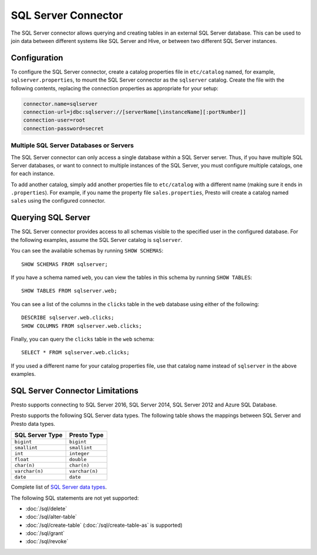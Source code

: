 ====================
SQL Server Connector
====================

The SQL Server connector allows querying and creating tables in an
external SQL Server database. This can be used to join data between
different systems like SQL Server and Hive, or between two different
SQL Server instances.

Configuration
-------------

To configure the SQL Server connector, create a catalog properties file
in ``etc/catalog`` named, for example, ``sqlserver.properties``, to
mount the SQL Server connector as the ``sqlserver`` catalog.
Create the file with the following contents, replacing the
connection properties as appropriate for your setup:

.. code-block:: none

    connector.name=sqlserver
    connection-url=jdbc:sqlserver://[serverName[\instanceName][:portNumber]]
    connection-user=root
    connection-password=secret

Multiple SQL Server Databases or Servers
^^^^^^^^^^^^^^^^^^^^^^^^^^^^^^^^^^^^^^^^

The SQL Server connector can only access a single database within
a SQL Server server. Thus, if you have multiple SQL Server databases,
or want to connect to multiple instances of the SQL Server, you must configure
multiple catalogs, one for each instance.

To add another catalog, simply add another properties file to ``etc/catalog``
with a different name (making sure it ends in ``.properties``). For example,
if you name the property file ``sales.properties``, Presto will create a
catalog named ``sales`` using the configured connector.

Querying SQL Server
-------------------

The SQL Server connector provides access to all schemas visible to the specified user in the configured database.
For the following examples, assume the SQL Server catalog is ``sqlserver``.

You can see the available schemas by running ``SHOW SCHEMAS``::

    SHOW SCHEMAS FROM sqlserver;

If you have a schema named ``web``, you can view the tables
in this schema by running ``SHOW TABLES``::

    SHOW TABLES FROM sqlserver.web;

You can see a list of the columns in the ``clicks`` table in the ``web`` database
using either of the following::

    DESCRIBE sqlserver.web.clicks;
    SHOW COLUMNS FROM sqlserver.web.clicks;

Finally, you can query the ``clicks`` table in the ``web`` schema::

    SELECT * FROM sqlserver.web.clicks;

If you used a different name for your catalog properties file, use
that catalog name instead of ``sqlserver`` in the above examples.

SQL Server Connector Limitations
--------------------------------

Presto supports connecting to SQL Server 2016, SQL Server 2014, SQL Server 2012
and Azure SQL Database.

Presto supports the following SQL Server data types.
The following table shows the mappings between SQL Server and Presto data types.

============================= ============================
SQL Server Type               Presto Type
============================= ============================
``bigint``                    ``bigint``
``smallint``                  ``smallint``
``int``                       ``integer``
``float``                     ``double``
``char(n)``                   ``char(n)``
``varchar(n)``                ``varchar(n)``
``date``                      ``date``
============================= ============================

Complete list of `SQL Server data types
<https://msdn.microsoft.com/en-us/library/ms187752.aspx>`_.

The following SQL statements are not yet supported:

* :doc:`/sql/delete`
* :doc:`/sql/alter-table`
* :doc:`/sql/create-table` (:doc:`/sql/create-table-as` is supported)
* :doc:`/sql/grant`
* :doc:`/sql/revoke`
